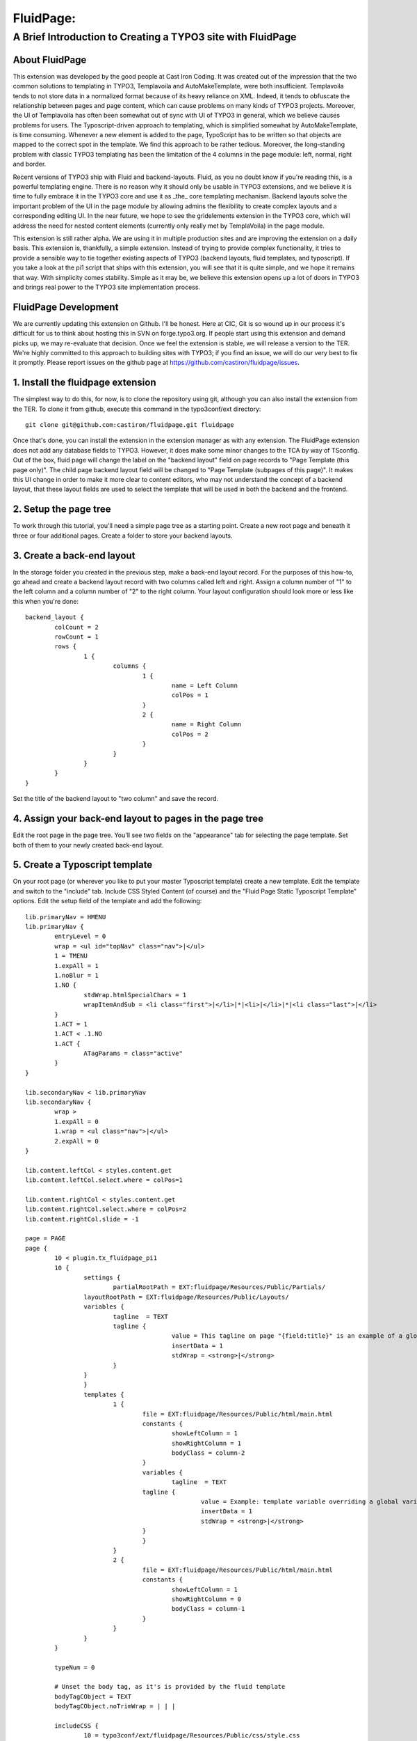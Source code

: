 ================================
FluidPage:
================================

------------------------------------------------------------
A Brief Introduction to Creating a TYPO3 site with FluidPage
------------------------------------------------------------

About FluidPage
^^^^^^^^^^^^^^^^^^^^^^^^^^^^^^^^^^^^^^^^^^^^^^^^^^^^^^^^^^^^^^^^^^

This extension was developed by the good people at Cast Iron Coding. It was created out of the impression that the two common solutions to templating in TYPO3, Templavoila and AutoMakeTemplate, were both insufficient. Templavoila tends to not store data in a normalized format because of its heavy reliance on XML. Indeed, it tends to obfuscate the relationship between pages and page content, which can cause problems on many kinds of TYPO3 projects. Moreover, the UI of Templavoila has often been somewhat out of sync with UI of TYPO3 in general, which we believe causes problems for users. The Typoscript-driven approach to templating, which is simplified somewhat by AutoMakeTemplate, is time consuming. Whenever a new element is added to the page, TypoScript has to be written so that objects are mapped to the correct spot in the template. We find this approach to be rather tedious. Moreover, the long-standing problem with classic TYPO3 templating has been the limitation of the 4 columns in the page module: left, normal, right and border.

Recent versions of TYPO3 ship with Fluid and backend-layouts. Fluid, as you no doubt know if you're reading this, is a powerful templating engine. There is no reason why it should only be usable in TYPO3 extensions, and we believe it is time to fully embrace it in the TYPO3 core and use it as _the_ core templating mechanism. Backend layouts solve the important problem of the UI in the page module by allowing admins the flexibility to create complex layouts and a corresponding editing UI. In the near future, we hope to see the gridelements extension in the TYPO3 core, which will address the need for nested content elements (currently only really met by TemplaVoila) in the page module.

This extension is still rather alpha. We are using it in multiple production sites and are improving the extension on a daily basis. This extension is, thankfully, a simple extension. Instead of trying to provide complex functionality, it tries to provide a sensible way to tie together existing aspects of TYPO3 (backend layouts, fluid templates, and typoscript). If you take a look at the pi1 script that ships with this extension, you will see that it is quite simple, and we hope it remains that way. With simplicity comes stability. Simple as it may be, we believe this extension opens up a lot of doors in TYPO3 and brings real power to the TYPO3 site implementation process.

FluidPage Development
^^^^^^^^^^^^^^^^^^^^^^^^^^^^^^^^^^^^^^^^^^^^^^^^^^^^^^^^^^^^^^^^^^

We are currently updating this extension on Github. I'll be honest. Here at CIC, Git is so wound up in our process it's difficult for us to think about hosting this in SVN on forge.typo3.org. If people start using this extension and demand picks up, we may re-evaluate that decision. Once we feel the extension is stable, we will release a version to the TER. We're highly committed to this approach to building sites with TYPO3; if you find an issue, we will do our very best to fix it promptly. Please report issues on the github page at https://github.com/castiron/fluidpage/issues.

1. Install the fluidpage extension
^^^^^^^^^^^^^^^^^^^^^^^^^^^^^^^^^^^^^^^^^^^^^^^^^^^^^^^^^^^^^^^^^^

The simplest way to do this, for now, is to clone the repository using git, although you can also install the extension from the TER. To clone it from github, execute this command in the typo3conf/ext directory::
	
	git clone git@github.com:castiron/fluidpage.git fluidpage

Once that's done, you can install the extension in the extension manager as with any extension. The FluidPage extension does not add any database fields to TYPO3. However, it does make some minor changes to the TCA by way of TSconfig. Out of the box, fluid page will change the label on the "backend layout" field on page records to "Page Template (this page only)". The child page backend layout field will be changed to "Page Template (subpages of this page)". It makes this UI change in order to make it more clear to content editors, who may not understand the concept of a backend layout, that these layout fields are used to select the template that will be used in both the backend and the frontend.

2. Setup the page tree
^^^^^^^^^^^^^^^^^^^^^^^^^^^^^^^^^^^^^^^^^^^^^^^^^^^^^^^^^^^^^^^^^^

To work through this tutorial, you'll need a simple page tree as a starting point. Create a new root page and beneath it three or four additional pages. Create a folder to store your backend layouts.

3. Create a back-end layout
^^^^^^^^^^^^^^^^^^^^^^^^^^^^^^^^^^^^^^^^^^^^^^^^^^^^^^^^^^^^^^^^^^

In the storage folder you created in the previous step, make a back-end layout record. For the purposes of this how-to, go ahead and create a backend layout record with two columns called left and right. Assign a column number of "1" to the left column and a column number of "2" to the right column. Your layout configuration should look more or less like this when you're done::

	backend_layout {
		colCount = 2
		rowCount = 1
		rows {
			1 {
				columns {
					1 {
						name = Left Column
						colPos = 1
					}
					2 {
						name = Right Column
						colPos = 2
					}
				}
			}
		}
	}

Set the title of the backend layout to "two column" and save the record.

4. Assign your back-end layout to pages in the page tree
^^^^^^^^^^^^^^^^^^^^^^^^^^^^^^^^^^^^^^^^^^^^^^^^^^^^^^^^^^^^^^^^^^

Edit the root page in the page tree. You'll see two fields on the "appearance" tab for selecting the page template. Set both of them to your newly created back-end layout.

5. Create a Typoscript template
^^^^^^^^^^^^^^^^^^^^^^^^^^^^^^^^^^^^^^^^^^^^^^^^^^^^^^^^^^^^^^^^^^

On your root page (or wherever you like to put your master Typoscript template) create a new template. Edit the template and switch to the "include" tab. Include CSS Styled Content (of course) and the "Fluid Page Static Typoscript Template" options. Edit the setup field of the template and add the following::

	lib.primaryNav = HMENU
	lib.primaryNav {
		entryLevel = 0
		wrap = <ul id="topNav" class="nav">|</ul>
		1 = TMENU
		1.expAll = 1
		1.noBlur = 1
		1.NO {
			stdWrap.htmlSpecialChars = 1
			wrapItemAndSub = <li class="first">|</li>|*|<li>|</li>|*|<li class="last">|</li>
		}
		1.ACT = 1
		1.ACT < .1.NO
		1.ACT {
			ATagParams = class="active"
		}
	}

	lib.secondaryNav < lib.primaryNav
	lib.secondaryNav {
		wrap >
		1.expAll = 0
		1.wrap = <ul class="nav">|</ul>
		2.expAll = 0
	}

	lib.content.leftCol < styles.content.get
	lib.content.leftCol.select.where = colPos=1

	lib.content.rightCol < styles.content.get
	lib.content.rightCol.select.where = colPos=2
	lib.content.rightCol.slide = -1

	page = PAGE
	page {
		10 < plugin.tx_fluidpage_pi1
		10 {
			settings {
				partialRootPath = EXT:fluidpage/Resources/Public/Partials/
		        layoutRootPath = EXT:fluidpage/Resources/Public/Layouts/
		        variables {
		        	tagline  = TEXT
		        	tagline {
						value = This tagline on page "{field:title}" is an example of a global template variable
						insertData = 1
						stdWrap = <strong>|</strong>
		        	}
		        }
			}
			templates {
				1 {
					file = EXT:fluidpage/Resources/Public/html/main.html
					constants {
						showLeftColumn = 1
						showRightColumn = 1
						bodyClass = column-2
					}
					variables {
						tagline  = TEXT
		        		tagline {
							value = Example: template variable overriding a global variables on page "{field:title}."
							insertData = 1
							stdWrap = <strong>|</strong>
		        		}
					}
				}
				2 {
					file = EXT:fluidpage/Resources/Public/html/main.html
					constants {
						showLeftColumn = 1
						showRightColumn = 0
						bodyClass = column-1
					}
				}
			}
		}
		
		typeNum = 0
		
		# Unset the body tag, as it's is provided by the fluid template
		bodyTagCObject = TEXT
		bodyTagCObject.noTrimWrap = | | |
		
		includeCSS {
			10 = typo3conf/ext/fluidpage/Resources/Public/css/style.css
		}
	}
	
It's worth pausing for a moment here to review what's happening in this typoscript. The first two objects are lib.primaryNav and lib.secondaryNav. These are simple HMENU objects that are used to render the primary and secondary navigation. I've included them here so that you can see how you can reference a typoscript object in a fluidPage template using a fluid view helper (eg: <f:CObject typoscriptObjectPath="lib.secondaryNav" />). The ability to reference Typoscript CObjects directly in your fluidPage template is an important part of this approach because it means there is no longer a mapping step, as there was in TemplaVoila and in AutoMakeTemplate. Instead of mapping Typoscript objects to templates, you simply reference them directly in your template by way of view helpers.

After the menu objects, there are some lib.content declarations. In this section, we're simple declaring the various content areas that are available in the backend. Remember when you set the left column to have a colPos of 1? This is where we reference that column position and assign the rendered content for that column to a typoscript object, which can in turn be rendered in the fluid template just like the primary or secondary navigation. Notice that the right column is configured to slide down the page tree, using existing Typoscript properties.

In the page declaration we tell TYPO3 to take the output of plugin.tx_fluidpage_pi1 and assign it to page.10. This is similar to how TemplaVoila works. The "templates" section of the fluidPage configuration is the key part. Each item under templates (1, 2, etc) refers to the UID of a back-end layout. Let's look at one template declaration::

	templates {
		1 {
			file = EXT:fluidpage/Resources/Public/html/main.html
			constants {
				showLeftColumn = 1
				showRightColumn = 1
			}
		}
	}

This tells FluidPage that when the backend layout for a given page is the backend layout record with the UID of 1, it should use the fluid template file at EXT:fluidpage/Resources/html/main.html. The path to this file could, of course, be a file in fileadmin/templates. At Cast Iron Coding we prefer to store all template assets in an extension, so we've made sure that FluidPage can parse paths beginning with EXT.

The constants section contains arbitrary constants declarations which can be referenced in the fluid template as values in the {constants} array. For example, a fluid template could contain a condition that referenced a constant::

	<f:if condition="{constants.showLeftColumn} == 1">
	<div id="main">
		<f:CObject typoscriptObjectPath="lib.breadcrumb" />			
		<div id="mainContent">
			<h2>Left Column</h2>
			<f:CObject typoscriptObjectPath="lib.content.leftCol" />
		</div>
	</div>

Constants make it possible to have, for example, a single template with sections that show up depending on how a specific template is configured. Constants also make it easier to re-use template functionality in multiple backend layouts.

To see how the actual fluid template works, take a look at the file at EXT:fluidpage/Resources/Public/html/main.html. Notice that the page record is available to the fluid view as {page}. This makes it possible to include the page title, for example, in the header by simply adding {page.title} to the fluid template. For light-weight rendering tasks like this, there's no need to create a whole typoscript object.


